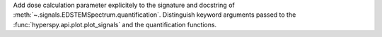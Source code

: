 Add dose calculation parameter explicitely to the signature and docstring of :meth:`~.signals.EDSTEMSpectrum.quantification`. Distinguish keyword arguments passed to the :func:`hyperspy.api.plot.plot_signals` and the quantification functions.